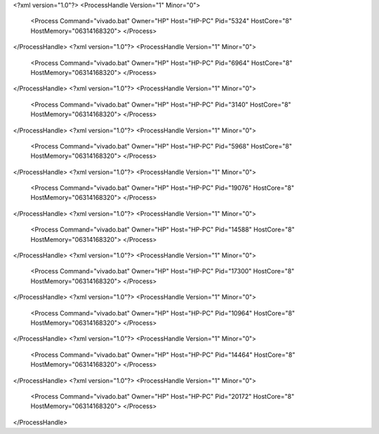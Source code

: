 <?xml version="1.0"?>
<ProcessHandle Version="1" Minor="0">
    <Process Command="vivado.bat" Owner="HP" Host="HP-PC" Pid="5324" HostCore="8" HostMemory="06314168320">
    </Process>
</ProcessHandle>
<?xml version="1.0"?>
<ProcessHandle Version="1" Minor="0">
    <Process Command="vivado.bat" Owner="HP" Host="HP-PC" Pid="6964" HostCore="8" HostMemory="06314168320">
    </Process>
</ProcessHandle>
<?xml version="1.0"?>
<ProcessHandle Version="1" Minor="0">
    <Process Command="vivado.bat" Owner="HP" Host="HP-PC" Pid="3140" HostCore="8" HostMemory="06314168320">
    </Process>
</ProcessHandle>
<?xml version="1.0"?>
<ProcessHandle Version="1" Minor="0">
    <Process Command="vivado.bat" Owner="HP" Host="HP-PC" Pid="5968" HostCore="8" HostMemory="06314168320">
    </Process>
</ProcessHandle>
<?xml version="1.0"?>
<ProcessHandle Version="1" Minor="0">
    <Process Command="vivado.bat" Owner="HP" Host="HP-PC" Pid="19076" HostCore="8" HostMemory="06314168320">
    </Process>
</ProcessHandle>
<?xml version="1.0"?>
<ProcessHandle Version="1" Minor="0">
    <Process Command="vivado.bat" Owner="HP" Host="HP-PC" Pid="14588" HostCore="8" HostMemory="06314168320">
    </Process>
</ProcessHandle>
<?xml version="1.0"?>
<ProcessHandle Version="1" Minor="0">
    <Process Command="vivado.bat" Owner="HP" Host="HP-PC" Pid="17300" HostCore="8" HostMemory="06314168320">
    </Process>
</ProcessHandle>
<?xml version="1.0"?>
<ProcessHandle Version="1" Minor="0">
    <Process Command="vivado.bat" Owner="HP" Host="HP-PC" Pid="10964" HostCore="8" HostMemory="06314168320">
    </Process>
</ProcessHandle>
<?xml version="1.0"?>
<ProcessHandle Version="1" Minor="0">
    <Process Command="vivado.bat" Owner="HP" Host="HP-PC" Pid="14464" HostCore="8" HostMemory="06314168320">
    </Process>
</ProcessHandle>
<?xml version="1.0"?>
<ProcessHandle Version="1" Minor="0">
    <Process Command="vivado.bat" Owner="HP" Host="HP-PC" Pid="20172" HostCore="8" HostMemory="06314168320">
    </Process>
</ProcessHandle>
